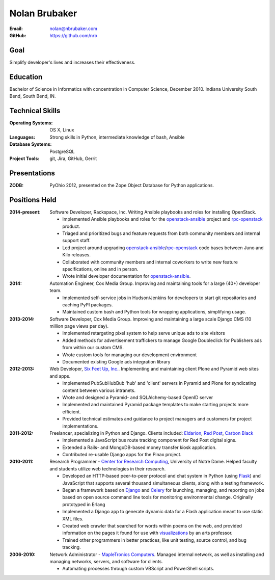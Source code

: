 Nolan Brubaker
--------------

:Email: nolan@nbrubaker.com
:GitHub: https://github.com/nrb

Goal
====
Simplify developer's lives and increases their effectiveness.

Education
=========
Bachelor of Science in Informatics with concentration in Computer Science, December 2010. Indiana University South Bend, South Bend, IN.

Technical Skills
================
:Operating Systems: OS X, Linux
:Languages: Strong skills in Python, intermediate knowledge of bash, Ansible
:Database Systems: PostgreSQL
:Project Tools: git, Jira, GitHub, Gerrit

Presentations
=============
:ZODB: PyOhio 2012, presented on the Zope Object Database for Python applications.

Positions Held
==============


:2014-present: Software Developer, Rackspace, Inc. Writing Ansible playbooks and roles for installing OpenStack.

    * Implemented Ansible playbooks and roles for the `openstack-ansible`_ project and `rpc-openstack`_ product.
    * Triaged and prioritized bugs and feature requests from both community members and internal support staff.
    * Led project around upgrading `openstack-ansible`_/`rpc-openstack`_ code bases between Juno and Kilo releases.
    * Collaborated with community members and internal coworkers to write new feature specifications, online and in person.
    * Wrote initial developer documentation for `openstack-ansible`_.

:2014: Automation Engineer, Cox Media Group. Improving and maintaining tools for a large (40+) developer team.

    * Implemented self-service jobs in Hudson/Jenkins for developers to start git repositories and caching PyPI packages.
    * Maintained custom bash and Python tools for wrapping applications, simplifying usage.

:2013-2014: Software Developer, Cox Media Group. Improving and maintaining a large scale Django CMS (10 million page views per day).

    * Implemented retargeting pixel system to help serve unique ads to site visitors
    * Added methods for advertisement traffickers to manage Google Doubleclick for Publishers ads from within our custom CMS.
    * Wrote custom tools for managing our development environment
    * Documented existing Google ads integration library

:2012-2013: Web Developer, `Six Feet Up, Inc.`_. Implementing and maintaining client Plone and Pyramid web sites and apps.
 
   * Implemented PubSubHubBub 'hub' and 'client' servers in Pyramid and Plone for syndicating content between various intranets.
   * Wrote and designed a Pyramid- and SQLAlchemy-based OpenID server
   * Implemented and maintained Pyramid package templates to make starting projects more efficient.
   * Provided technical estimates and guidance to project managers and customers for project implementations.

:2011-2012: Freelancer, specializing in Python and Django.  Clients included: Eldarion_, `Red Post`_, `Carbon Black`_

   * Implemented a JavaScript bus route tracking component for Red Post digital signs.
   * Extended a Rails- and MongoDB-based money transfer kiosk application.
   * Contributed re-usable Django apps for the Pinax project.
  
:2010-2011: Research Programmer - `Center for Research Computing`_, University of Notre Dame. Helped faculty and students utilize web technologies in their research.

   * Developed an HTTP-based peer-to-peer protocol and chat system in Python (using Flask_) and JavaScript that supports several thousand simultaneous clients, along with a testing framework.
   * Began a framework based on Django_ and Celery_ for launching, managing, and reporting on jobs based on open source command line tools for monitoring environmental change. Originally prototyped in Erlang
   * Implemented a Django app to generate dynamic data for a Flash application meant to use static XML files.
   * Created web crawler that searched for words within poems on the web, and provided information on the pages it found for use with visualizations_ by an arts professor.
   * Trained other programmers in better practices, like unit testing, source control, and bug tracking.


:2006-2010: Network Administrator - `MapleTronics Computers`_.  Managed internal network, as well as installing and managing networks, servers, and software for clients.

  * Automating processes through custom VBScript and PowerShell scripts.



.. _`Six Feet Up, Inc.`: http://www.sixfeetup.com
.. _`Center for Research Computing`: http://crc.nd.edu
.. _`MapleTronics Computers`: http://www.mapletronics.com
.. _Eldarion: http://eldarion.com
.. _`Red Post`: http://www.redpost.com
.. _`Carbon Black`: http://www.carbonblack.com/
.. _visualizations: http://www.youtube.com/watch?v=WQxkCQndoZc
.. _Flask: http://flask.pocoo.org
.. _Django: http://djangoproject.com
.. _Celery: http://www.celeryproject.org
.. _openstack-ansible: https://github.com/openstack/openstack-ansible
.. _rpc-openstack: https://github.com/rcbops/rpc-openstack
